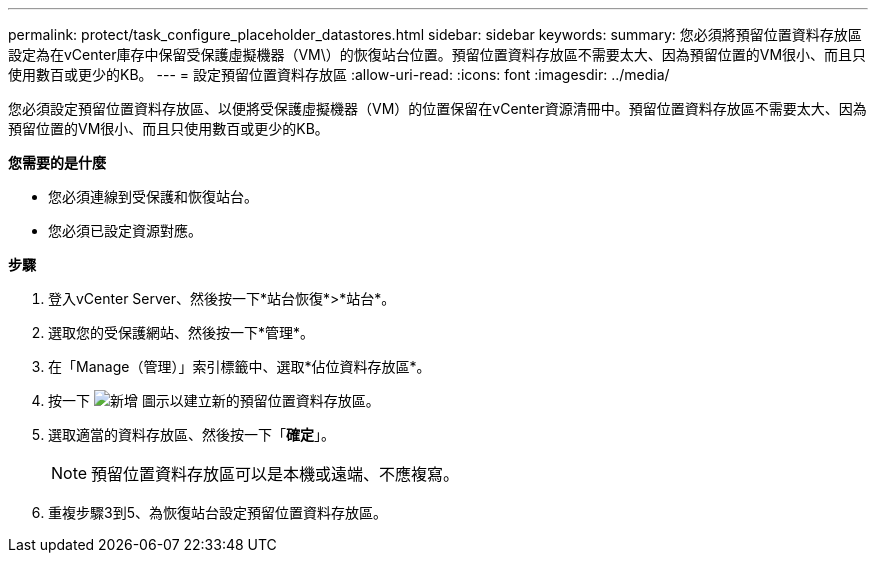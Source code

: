 ---
permalink: protect/task_configure_placeholder_datastores.html 
sidebar: sidebar 
keywords:  
summary: 您必須將預留位置資料存放區設定為在vCenter庫存中保留受保護虛擬機器（VM\）的恢復站台位置。預留位置資料存放區不需要太大、因為預留位置的VM很小、而且只使用數百或更少的KB。 
---
= 設定預留位置資料存放區
:allow-uri-read: 
:icons: font
:imagesdir: ../media/


[role="lead"]
您必須設定預留位置資料存放區、以便將受保護虛擬機器（VM）的位置保留在vCenter資源清冊中。預留位置資料存放區不需要太大、因為預留位置的VM很小、而且只使用數百或更少的KB。

*您需要的是什麼*

* 您必須連線到受保護和恢復站台。
* 您必須已設定資源對應。


*步驟*

. 登入vCenter Server、然後按一下*站台恢復*>*站台*。
. 選取您的受保護網站、然後按一下*管理*。
. 在「Manage（管理）」索引標籤中、選取*佔位資料存放區*。
. 按一下 image:../media/new_placeholder_datastore.gif["新增"] 圖示以建立新的預留位置資料存放區。
. 選取適當的資料存放區、然後按一下「*確定*」。
+

NOTE: 預留位置資料存放區可以是本機或遠端、不應複寫。

. 重複步驟3到5、為恢復站台設定預留位置資料存放區。

